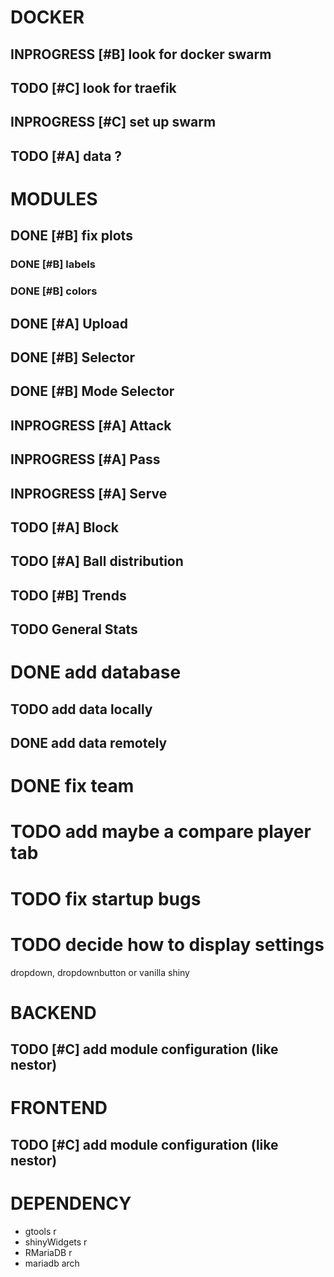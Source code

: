 * DOCKER
** INPROGRESS [#B] look for docker swarm
** TODO [#C] look for traefik
** INPROGRESS [#C] set up swarm
** TODO [#A] data ?
* MODULES
** DONE [#B] fix plots
   CLOSED: [2020-09-24 Thu 17:07]
*** DONE [#B] labels
    CLOSED: [2020-09-24 Thu 17:07]
*** DONE [#B] colors
    CLOSED: [2020-09-23 Wed 18:07]
** DONE [#A] Upload
   CLOSED: [2020-10-01 Thu 01:31]
** DONE [#B] Selector
   CLOSED: [2020-09-23 Wed 19:46]
** DONE [#B] Mode Selector
   CLOSED: [2020-09-23 Wed 19:46]
** INPROGRESS [#A] Attack
** INPROGRESS [#A] Pass
** INPROGRESS [#A] Serve
** TODO [#A] Block
** TODO [#A] Ball distribution
** TODO [#B] Trends
** TODO General Stats

* DONE add database
  CLOSED: [2020-10-01 Thu 01:32]
** TODO add data locally
** DONE add data remotely
   CLOSED: [2020-10-01 Thu 01:31]

* DONE fix team
  CLOSED: [2020-09-25 Fri 02:51]
* TODO add maybe a compare player tab
* TODO fix startup bugs
* TODO decide how to display settings
  dropdown, dropdownbutton or vanilla shiny

* BACKEND
** TODO [#C] add module configuration (like nestor)
* FRONTEND
** TODO [#C] add module configuration (like nestor)

* DEPENDENCY
  + gtools r
  + shinyWidgets r
  + RMariaDB r
  + mariadb arch
